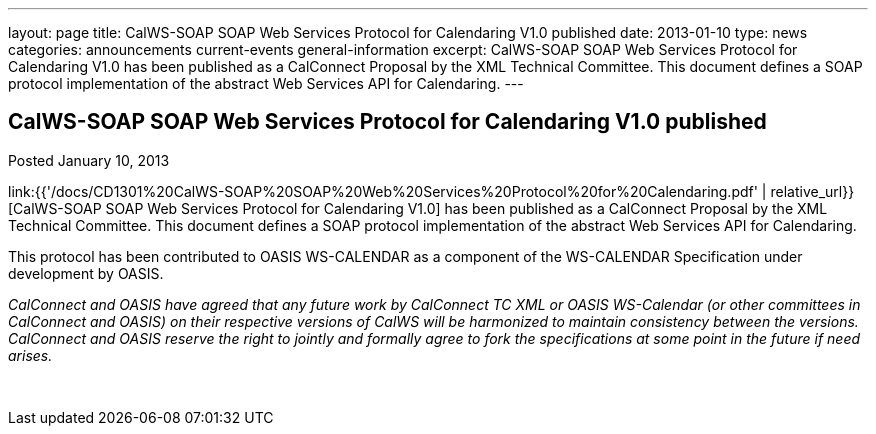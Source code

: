 ---
layout: page
title: CalWS-SOAP SOAP Web Services Protocol for Calendaring V1.0 published
date: 2013-01-10
type: news
categories: announcements current-events general-information
excerpt: CalWS-SOAP SOAP Web Services Protocol for Calendaring V1.0 has been published as a CalConnect Proposal by the XML Technical Committee. This document defines a SOAP protocol implementation of the abstract Web Services API for Calendaring.
---

== CalWS-SOAP SOAP Web Services Protocol for Calendaring V1.0 published

Posted January 10, 2013 

link:{{'/docs/CD1301%20CalWS-SOAP%20SOAP%20Web%20Services%20Protocol%20for%20Calendaring.pdf' | relative_url}}[CalWS-SOAP SOAP Web Services Protocol for Calendaring V1.0] has been published as a CalConnect Proposal by the XML Technical Committee. This document defines a SOAP protocol implementation of the abstract Web Services API for Calendaring.

This protocol has been contributed to OASIS WS-CALENDAR as a component of the WS-CALENDAR Specification under development by OASIS.

_CalConnect and OASIS have agreed that any future work by CalConnect TC XML or OASIS WS-Calendar (or other committees in CalConnect and OASIS) on their respective versions of CalWS will be harmonized to maintain consistency between the versions. CalConnect and OASIS reserve the right to jointly and formally agree to fork the specifications at some point in the future if need arises.&nbsp;_

&nbsp;


